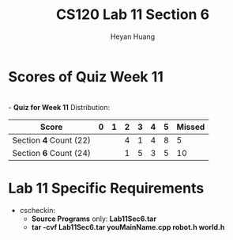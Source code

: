 #+title: CS120 Lab *11* Section *6*
#+author: Heyan Huang
#+startup: beamer
#+latex_class: beamer
#+options: H:1 num:t toc:nil

* Scores of Quiz Week 11
\\
- *Quiz for Week 11* Distribution:
|------------------------+---+---+---+---+---+---+--------|
| Score                  | 0 | 1 | 2 | 3 | 4 | 5 | Missed |
|------------------------+---+---+---+---+---+---+--------|
| Section *4* Count (22) |   |   | 4 | 1 | 4 | 8 | 5      |
|------------------------+---+---+---+---+---+---+--------|
| Section *6* Count (24) |   |   | 1 | 5 | 3 | 5 | 10     |
|------------------------+---+---+---+---+---+---+--------|

* Lab 11 Specific Requirements
- cscheckin: 
    - *Source Programs* only: *Lab11Sec6.tar*
    - *tar -cvf Lab11Sec6.tar youMainName.cpp robot.h world.h*
